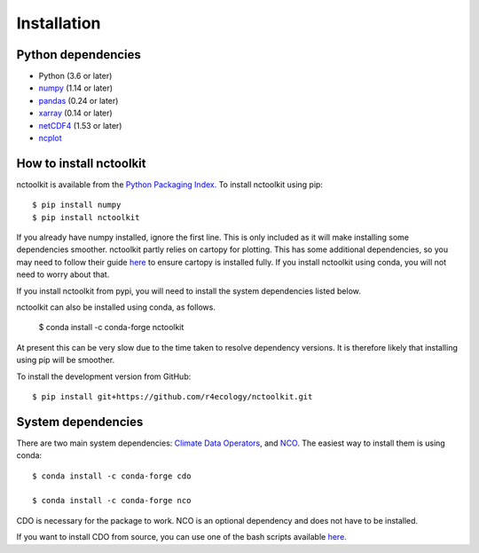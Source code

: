 .. _installing:

Installation
============

Python dependencies
---------------------

- Python (3.6 or later)
- `numpy <http://www.numpy.org/>`__ (1.14 or later)
- `pandas <http://pandas.pydata.org/>`__ (0.24 or later)
- `xarray <http://xarray.pydata.org/en/stable/>`__ (0.14 or later)
- `netCDF4 <https://unidata.github.io/netCDF4-python/netCDF4/index.html>`__ (1.53 or later)
- `ncplot <https://ncplot.readthedocs.io/en/stable/>`__ 

How to install nctoolkit
---------------------


nctoolkit is available from the `Python Packaging Index. <https://pypi.org/project/nctoolkit/>`__   To install nctoolkit using pip::

   $ pip install numpy 
   $ pip install nctoolkit 

If you already have numpy installed, ignore the first line. This is only included as it will make installing some dependencies smoother. nctoolkit partly relies on cartopy for plotting. This has some additional dependencies, so you may need to follow their guide `here <https://pypi.org/project/nctoolkit/>`__ to ensure cartopy is installed fully. If you install nctoolkit using conda, you will not need to worry about that.

If you install nctoolkit from pypi, you will need to install the system dependencies listed below.

nctoolkit can also be installed using conda, as follows. 

   $ conda install -c conda-forge nctoolkit

At present this can be very slow due to the time taken to resolve dependency versions. It is therefore likely that installing using pip will be smoother.

To install the development version from GitHub::

   $ pip install git+https://github.com/r4ecology/nctoolkit.git


System dependencies
---------------------
There are two main system dependencies: `Climate Data Operators <https://code.mpimet.mpg.de/projects/cdo/wiki>`__, and `NCO <http://nco.sourceforge.net/>`__. The easiest way to install them is using conda::

    $ conda install -c conda-forge cdo

    $ conda install -c conda-forge nco


CDO is necessary for the package to work. NCO is an optional dependency and does not have to be installed.

If you want to install CDO from source, you can use one of the bash scripts available `here. <https://github.com/r4ecology/nctoolkit/tree/master/cdo_installers>`__












